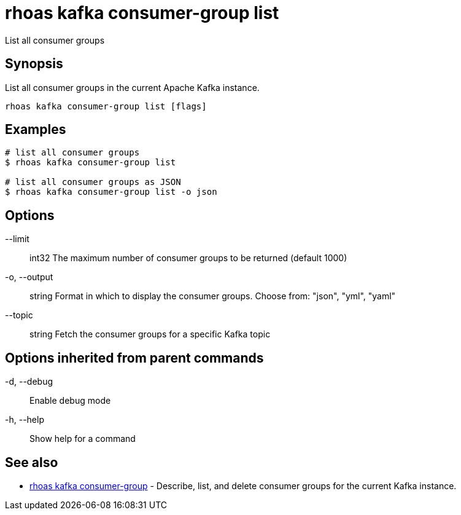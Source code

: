 = rhoas kafka consumer-group list

[role="_abstract"]
ifdef::env-github,env-browser[:relfilesuffix: .adoc]

List all consumer groups

[discrete]
== Synopsis

List all consumer groups in the current Apache Kafka instance.

....
rhoas kafka consumer-group list [flags]
....

[discrete]
== Examples

....
# list all consumer groups
$ rhoas kafka consumer-group list

# list all consumer groups as JSON
$ rhoas kafka consumer-group list -o json

....

[discrete]
== Options

      --limit:: int32     The maximum number of consumer groups to be returned (default 1000)
  -o, --output:: string   Format in which to display the consumer groups. Choose from: "json", "yml", "yaml"
      --topic:: string    Fetch the consumer groups for a specific Kafka topic

[discrete]
== Options inherited from parent commands

  -d, --debug::   Enable debug mode
  -h, --help::    Show help for a command

[discrete]
== See also

* link:rhoas_kafka_consumer-group{relfilesuffix}[rhoas kafka consumer-group]	 - Describe, list, and delete consumer groups for the current Kafka instance.

